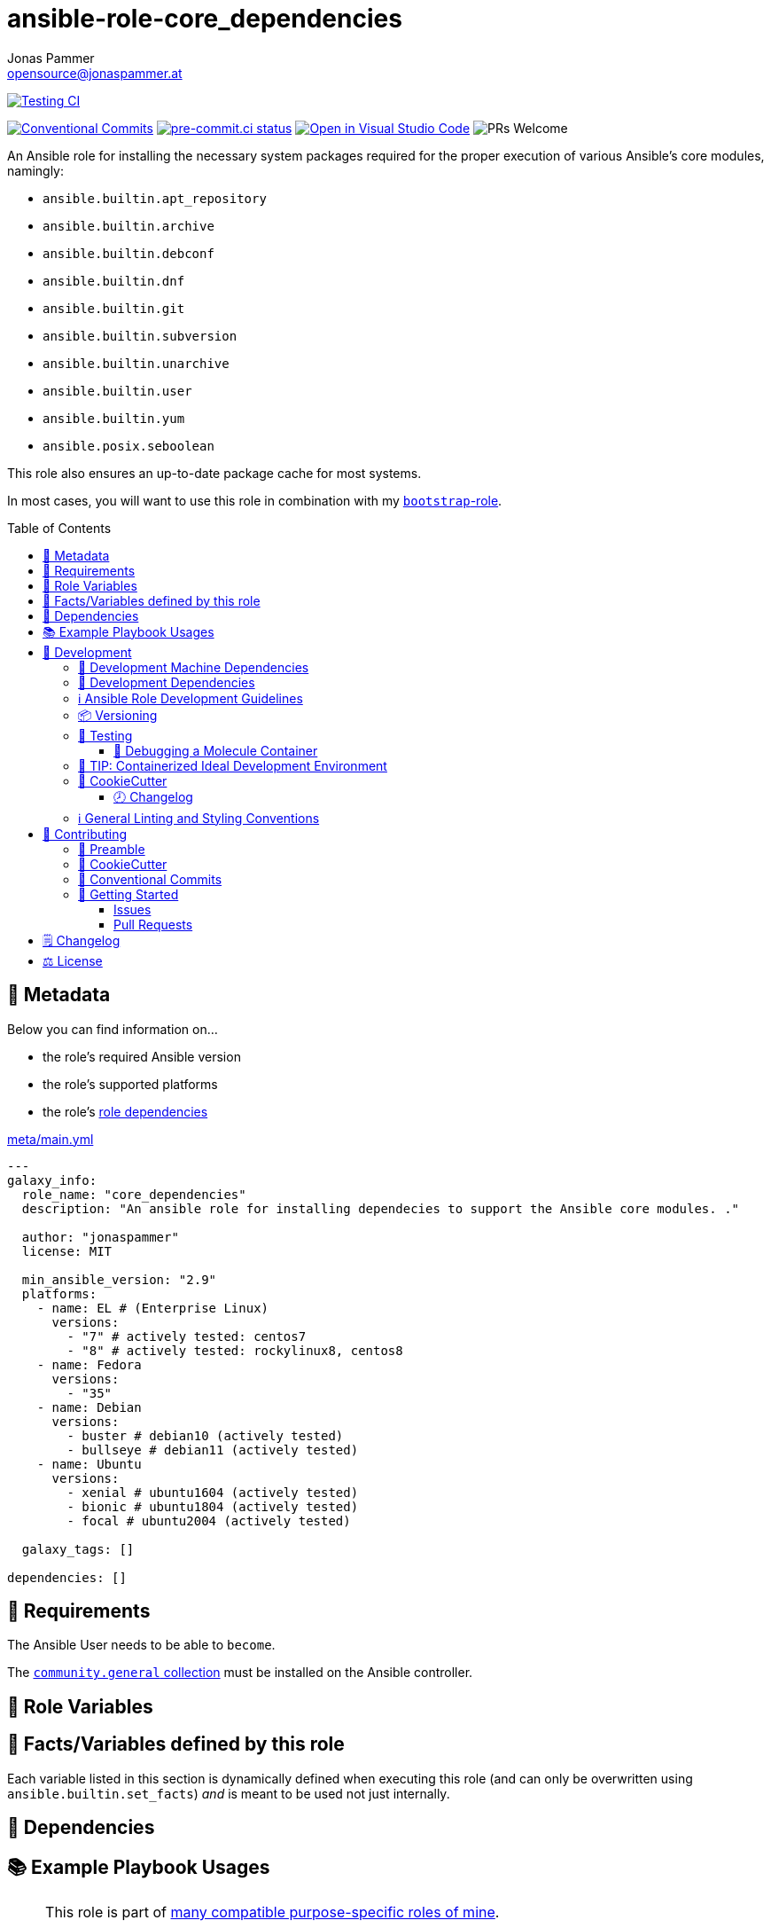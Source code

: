 = ansible-role-core_dependencies
Jonas Pammer <opensource@jonaspammer.at>;
:toc:
:toclevels: 3
:toc-placement!:
:source-highlighter: rouge


// Very Relevant Status Badges
https://github.com/JonasPammer/ansible-role-core_dependencies/actions/workflows/ci.yml[image:https://github.com/JonasPammer/ansible-role-core_dependencies/actions/workflows/ci.yml/badge.svg[Testing CI]]

// Badges about Conventions in this Project
https://conventionalcommits.org[image:https://img.shields.io/badge/Conventional%20Commits-1.0.0-yellow.svg[Conventional Commits]]
https://results.pre-commit.ci/latest/github/JonasPammer/ansible-role-core_dependencies/master[image:https://results.pre-commit.ci/badge/github/JonasPammer/ansible-role-core_dependencies/master.svg[pre-commit.ci status]]
// image:https://img.shields.io/badge/pre--commit-enabled-brightgreen?logo=pre-commit&logoColor=white[pre-commit, link=https://github.com/pre-commit/pre-commit]
https://open.vscode.dev/JonasPammer/ansible-role-core_dependencies[image:https://img.shields.io/static/v1?logo=visualstudiocode&label=&message=Open%20in%20Visual%20Studio%20Code&labelColor=2c2c32&color=007acc&logoColor=007acc[Open in Visual Studio Code]]
image:https://img.shields.io/badge/PRs-welcome-brightgreen.svg?style=flat-square[PRs Welcome]




An Ansible role for installing the necessary system packages
required for the proper execution of various Ansible's core modules, namingly:

* `ansible.builtin.apt_repository`
* `ansible.builtin.archive`
* `ansible.builtin.debconf`
* `ansible.builtin.dnf`
* `ansible.builtin.git`
* `ansible.builtin.subversion`
* `ansible.builtin.unarchive`
* `ansible.builtin.user`
* `ansible.builtin.yum`
* `ansible.posix.seboolean`

This role also ensures an up-to-date package cache for most systems.

In most cases, you will want to use this role in combination with my
https://github.com/JonasPammer/ansible-role-bootstrap[`bootstrap`-role].


toc::[]

[[meta]]
== 🔎 Metadata
Below you can find information on…

* the role's required Ansible version
* the role's supported platforms
* the role's https://docs.ansible.com/ansible/latest/user_guide/playbooks_reuse_roles.html#role-dependencies[role dependencies]

.link:meta/main.yml[]
[source,yaml]
----
---
galaxy_info:
  role_name: "core_dependencies"
  description: "An ansible role for installing dependecies to support the Ansible core modules. ."

  author: "jonaspammer"
  license: MIT

  min_ansible_version: "2.9"
  platforms:
    - name: EL # (Enterprise Linux)
      versions:
        - "7" # actively tested: centos7
        - "8" # actively tested: rockylinux8, centos8
    - name: Fedora
      versions:
        - "35"
    - name: Debian
      versions:
        - buster # debian10 (actively tested)
        - bullseye # debian11 (actively tested)
    - name: Ubuntu
      versions:
        - xenial # ubuntu1604 (actively tested)
        - bionic # ubuntu1804 (actively tested)
        - focal # ubuntu2004 (actively tested)

  galaxy_tags: []

dependencies: []
----


[[requirements]]
== 📌 Requirements
// Any prerequisites that may not be covered by this role or Ansible itself should be mentioned here.
The Ansible User needs to be able to `become`.


The https://galaxy.ansible.com/community/general[`community.general` collection]
must be installed on the Ansible controller.


[[variables]]
== 📜 Role Variables
// A description of the settable variables for this role should go here
// and any variables that can/should be set via parameters to the role.
// Any variables that are read from other roles and/or the global scope (ie. hostvars, group vars, etc.)
// should be mentioned here as well.

[[public_vars]]
== 📜 Facts/Variables defined by this role

Each variable listed in this section
is dynamically defined when executing this role (and can only be overwritten using `ansible.builtin.set_facts`) _and_
is meant to be used not just internally.


[[dependencies]]
== 👫 Dependencies
// A list of other roles should go here,
// plus any details in regard to parameters that may need to be set for other roles,
// or variables that are used from other roles.


[[example_playbooks]]
== 📚 Example Playbook Usages
// Including examples of how to use this role in a playbook for common scenarios is always nice for users.

[NOTE]
====
This role is part of https://github.com/JonasPammer/ansible-roles[
many compatible purpose-specific roles of mine].

The machine needs to be prepared.
In CI, this is done in `molecule/default/prepare.yml`
which sources its soft dependencies from `requirements.yml`:

.link:molecule/default/prepare.yml[]
[source,yaml]
----
Unresolved directive in README.orig.adoc - include::molecule/default/prepare.yml[]
----

The following diagram is a compilation of the "soft dependencies" of this role
as well as the recursive tree of their soft dependencies.

image:https://raw.githubusercontent.com/JonasPammer/ansible-roles/master/graphs/dependencies_core_dependencies.svg[
requirements.yml dependency graph of jonaspammer.core_dependencies]
====

.Minimum Viable Play
====
[source,yaml]
-----
---
- hosts: servers:&provisioned
  name: Bootstrap linux machines to be managed by Ansible.
  gather_facts: false

  roles:
    - role: jonaspammer.core_dependencies
-----
====

.Preferred Play
====
[source,yaml]
-----
---
- hosts: servers:&provisioned
  name: Bootstrap linux machines to be managed by Ansible.
  gather_facts: false

  roles:
    - role: jonaspammer.bootstrap
    - role: jonaspammer.core_dependencies
-----
====


[[development]]
== 📝 Development
[[development-system-dependencies]]
=== 📌 Development Machine Dependencies

* Python 3.8 or greater
* Docker

[[development-dependencies]]
=== 📌 Development Dependencies
Development Dependencies are defined in a
https://pip.pypa.io/en/stable/user_guide/#requirements-files[pip requirements file]
named `requirements-dev.txt`.
Example Installation Instructions for Linux are shown below:

----
# "optional": create a python virtualenv and activate it for the current shell session
$ python3 -m venv venv
$ source venv/bin/activate

$ python3 -m pip install -r requirements-dev.txt
----

[[development-guidelines]]
=== ℹ️ Ansible Role Development Guidelines

Please take a look at my https://github.com/JonasPammer/cookiecutter-ansible-role/blob/master/ROLE_DEVELOPMENT_GUIDELINES.adoc[
Ansible Role Development Guidelines].

If interested, I've also written down some
https://github.com/JonasPammer/cookiecutter-ansible-role/blob/master/ROLE_DEVELOPMENT_TIPS.adoc[
General Ansible Role Development (Best) Practices].

[[versioning]]
=== 📦 Versioning

Versions are defined using https://git-scm.com/book/en/v2/Git-Basics-Tagging[Tags],
which in turn are https://galaxy.ansible.com/docs/contributing/version.html[recognized and used] by Ansible Galaxy.

When a new tag is pushed, https://github.com/JonasPammer/ansible-role-core_dependencies/actions/workflows/release-to-galaxy.yml[
a GitHub CI workflow] takes care of importing the role to my Ansible Galaxy Account.
image:https://github.com/JonasPammer/ansible-role-core_dependencies/actions/workflows/release-to-galaxy.yml/badge.svg[Release CI]

[[testing]]
=== 🧪 Testing
Automatic Tests are run on each Contribution using GitHub Workflows.

The Tests primarily resolve around running
https://molecule.readthedocs.io/en/latest/[Molecule]
on a varying set of virtualized distributions and using various ansible versions,
as detailed in https://github.com/JonasPammer/ansible-roles[JonasPammer/ansible-roles].

The System Requirements for local testing are as follows:

* Python3 with <<development-dependencies>> installed
* Docker

To run the tests, simply run `tox` on the command line.
You can pass an optional environment variable to define the distribution of the
Docker container that will be spun up by molecule:

----
$ MOLECULE_DISTRO=centos7 tox
----

For a list of possible values fed to `MOLECULE_DISTRO`,
take a look at the matrix defined in link:.github/workflows/ci.yml[].

==== 🐛 Debugging a Molecule Container

1. Run your molecule tests with the option `MOLECULE_DESTROY=never`, e.g.:
+
[subs="quotes,macros"]
----
$ *MOLECULE_DESTROY=never MOLECULE_DISTRO=#ubuntu1604# tox -e py3-ansible-#2.9#*
...
  TASK [ansible-role-pip : (redacted).] pass:[************************]
  failed: [instance-py3-ansible-2.9] => changed=false
...
 pass:[___________________________________ summary ____________________________________]
  pre-commit: commands succeeded
ERROR:   py3-ansible-2.9: commands failed
----

2. Find out the name of the molecule-provisioned docker container:
+
[subs="quotes"]
----
$ *docker ps*
#30e9b8d59cdf#   geerlingguy/docker-debian10-ansible:latest   "/lib/systemd/systemd"   8 minutes ago   Up 8 minutes                                                                                                    instance-py3-ansible-2.9
----

3. Get into a bash Shell of the container, and do your debugging:
+
[subs="quotes"]
----
$ *docker exec -it #30e9b8d59cdf# /bin/bash*

root@instance-py3-ansible-2:/#
root@instance-py3-ansible-2:/# python3 --version
Python 3.8.10
root@instance-py3-ansible-2:/# ...
----

4. After you finished your debugging, exit it and destroy the container:
+
[subs="quotes"]
----
root@instance-py3-ansible-2:/# *exit*

$ *docker stop #30e9b8d59cdf#*

$ *docker container rm #30e9b8d59cdf#*
_or_
$ *docker container prune*
----


[[development-container-extra]]
=== 🧃 TIP: Containerized Ideal Development Environment

This Project offers a definition for a "1-Click Containerized Development Environment".

This Container even allow one to run docker containers inside of them (Docker-In-Docker, dind),
allowing for molecule execution.

To use it:

1. Ensure you fullfill the link:https://code.visualstudio.com/docs/remote/containers#_system-requirements[
   the System requirements of Visual Studio Code Development Containers],
   optionally following the __Installation__-Section of the linked page section. +
   This includes: Installing Docker, Installing Visual Studio Code itself, and Installing the necessary Extension.
2. Clone the project to your machine
3. Open the folder of the repo in Visual Studio Code (_File - Open Folder…_).
4. If you get a prompt at the lower right corner informing you about the presence of the devcontainer definition,
you can press the accompanying button to enter it.
*Otherwise,* you can also execute the Visual Studio Command `Remote-Containers: Open Folder in Container` yourself (_View - Command Palette_ -> _type in the mentioned command_).

[TIP]
====
I recommend using `Remote-Containers: Rebuild Without Cache and Reopen in Container`
once here and there as the devcontainer feature does have some problems recognizing
changes made to its definition properly some times.
====

[NOTE]
=====
You may need to configure your host system to enable the container to use your SSH Keys.

The procedure is described https://code.visualstudio.com/docs/remote/containers#_sharing-git-credentials-with-your-container[
in the official devcontainer docs under "Sharing Git credentials with your container"].
=====


[[cookiecutter]]
=== 🍪 CookieCutter

This Project shall be kept in sync with
https://github.com/JonasPammer/cookiecutter-ansible-role[the CookieCutter it was originally templated from]
using https://github.com/cruft/cruft[cruft] (if possible) or manual alteration (if needed)
to the best extend possible.

.Official Example Usage of `cruft update`
____
image::https://raw.githubusercontent.com/cruft/cruft/master/art/example_update.gif[Official Example Usage of `cruft update`]
____

==== 🕗 Changelog
When a new tag is pushed, an appropriate GitHub Release will be created
by the Repository Maintainer to provide a proper human change log with a title and description.


[[pre-commit]]
=== ℹ️ General Linting and Styling Conventions
General Linting and Styling Conventions are
https://stackoverflow.blog/2020/07/20/linters-arent-in-your-way-theyre-on-your-side/[*automatically* held up to Standards]
by various https://pre-commit.com/[`pre-commit`] hooks, at least to some extend.

Automatic Execution of pre-commit is done on each Contribution using
https://pre-commit.ci/[`pre-commit.ci`]<<note_pre-commit-ci,*>>.
Pull Requests even automatically get fixed by the same tool,
at least by hooks that automatically alter files.

[NOTE]
====
Not to confuse:
Although some pre-commit hooks may be able to warn you about script-analyzed flaws in syntax or even code to some extend (for which reason pre-commit's hooks are *part of* the test suite),
pre-commit itself does not run any real Test Suites.
For Information on Testing, see <<testing>>.
====

[TIP]
====
[[note_pre-commit-ci]]
Nevertheless, I recommend you to integrate pre-commit into your local development workflow yourself.

This can be done by cd'ing into the directory of your cloned project and running `pre-commit install`.
Doing so will make git run pre-commit checks on every commit you make,
aborting the commit themselves if a hook alarm'ed.

You can also, for example, execute pre-commit's hooks at any time by running `pre-commit run --all-files`.
====


[[contributing]]
== 💪 Contributing
// Included in README.adoc
:toc:
:toclevels: 3

The following sections are generic in nature and are used to help new contributors.
The actual "Development Documentation" of this project is found under <<development>>.

=== 🤝 Preamble
First off, thank you for considering contributing to this Project.

Following these guidelines helps to communicate that you respect the time of the developers managing and developing this open source project.
In return, they should reciprocate that respect in addressing your issue, assessing changes, and helping you finalize your pull requests.

[[cookiecutter--contributing]]
=== 🍪 CookieCutter
This Project owns many of its files to
https://github.com/JonasPammer/cookiecutter-ansible-role[the CookieCutter it was originally templated from].

Please check if the edit you have in mind is actually applicable to the template
and if so make an appropriate change there instead.
Your change may also be applicable partly to the template
as well as partly to something specific to this project,
in which case you would be creating multiple PRs.

=== 💬 Conventional Commits

A casual contributor does not have to worry about following
https://gist.github.com/JonasPammer/4ea577854ae10afe644bff366d7b2a8a[__the spec__]
https://www.conventionalcommits.org/en/v1.0.0/[__by definition__],
as pull requests are being squash merged into one commit in the project.
Only core contributors, i.e. those with rights to push to this project's branches, must follow it
(e.g. to allow for automatic version determination and changelog generation to work).

=== 🚀 Getting Started

Contributions are made to this repo via Issues and Pull Requests (PRs).
A few general guidelines that cover both:

* Search for existing Issues and PRs before creating your own.
* If you've never contributed before, see https://auth0.com/blog/a-first-timers-guide-to-an-open-source-project/[
  the first timer's guide on Auth0's blog] for resources and tips on how to get started.

==== Issues

Issues should be used to report problems, request a new feature, or to discuss potential changes *before* a PR is created.
When you https://github.com/JonasPammer/ansible-role-core_dependencies/issues/new[
create a new Issue], a template will be loaded that will guide you through collecting and providing the information we need to investigate.

If you find an Issue that addresses the problem you're having,
please add your own reproduction information to the existing issue *rather than creating a new one*.
Adding a https://github.blog/2016-03-10-add-reactions-to-pull-requests-issues-and-comments/[reaction]
can also help be indicating to our maintainers that a particular problem is affecting more than just the reporter.

==== Pull Requests

PRs to this Project are always welcome and can be a quick way to get your fix or improvement slated for the next release.
https://blog.ploeh.dk/2015/01/15/10-tips-for-better-pull-requests/[In general], PRs should:

* Only fix/add the functionality in question *OR* address wide-spread whitespace/style issues, not both.
* Add unit or integration tests for fixed or changed functionality (if a test suite already exists).
* *Address a single concern*
* *Include documentation* in the repo
* Be accompanied by a complete Pull Request template (loaded automatically when a PR is created).

For changes that address core functionality or would require breaking changes (e.g. a major release),
it's best to open an Issue to discuss your proposal first.

In general, we follow the "fork-and-pull" Git workflow

1. Fork the repository to your own Github account
2. Clone the project to your machine
3. Create a branch locally with a succinct but descriptive name
4. Commit changes to the branch
5. Following any formatting and testing guidelines specific to this repo
6. Push changes to your fork
7. Open a PR in our repository and follow the PR template so that we can efficiently review the changes.


[[changelog]]
== 🗒 Changelog
Please refer to the
https://github.com/JonasPammer/ansible-role-core_dependencies/releases[Release Page of this Repository]
for a human changelog of the corresponding
https://github.com/JonasPammer/ansible-role-core_dependencies/tags[Tags (Versions) of this Project].

Note that this Project adheres to Semantic Versioning.
Please report any accidental breaking changes of a minor version update.


[[license]]
== ⚖️ License

.link:LICENSE[]
----
MIT License

Copyright (c) 2022 Jonas Pammer

Permission is hereby granted, free of charge, to any person obtaining a copy
of this software and associated documentation files (the "Software"), to deal
in the Software without restriction, including without limitation the rights
to use, copy, modify, merge, publish, distribute, sublicense, and/or sell
copies of the Software, and to permit persons to whom the Software is
furnished to do so, subject to the following conditions:

The above copyright notice and this permission notice shall be included in all
copies or substantial portions of the Software.

THE SOFTWARE IS PROVIDED "AS IS", WITHOUT WARRANTY OF ANY KIND, EXPRESS OR
IMPLIED, INCLUDING BUT NOT LIMITED TO THE WARRANTIES OF MERCHANTABILITY,
FITNESS FOR A PARTICULAR PURPOSE AND NONINFRINGEMENT. IN NO EVENT SHALL THE
AUTHORS OR COPYRIGHT HOLDERS BE LIABLE FOR ANY CLAIM, DAMAGES OR OTHER
LIABILITY, WHETHER IN AN ACTION OF CONTRACT, TORT OR OTHERWISE, ARISING FROM,
OUT OF OR IN CONNECTION WITH THE SOFTWARE OR THE USE OR OTHER DEALINGS IN THE
SOFTWARE.
----
